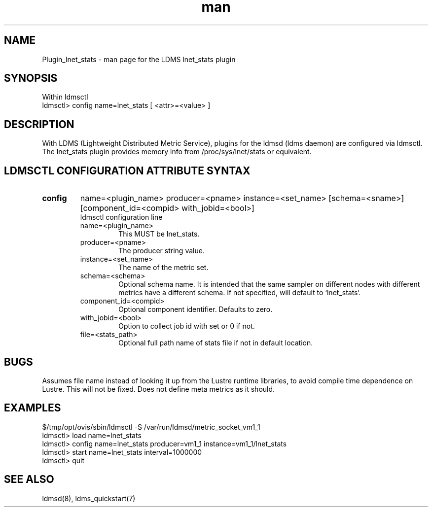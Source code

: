 .\" Manpage for Plugin_lnet_stats
.\" Contact ovis-help@ca.sandia.gov to correct errors or typos.
.TH man 7 "27 Aug 2016" "v3" "LDMS Plugin lnet stats man page"

.SH NAME
Plugin_lnet_stats - man page for the LDMS lnet_stats plugin

.SH SYNOPSIS
Within ldmsctl
.br
ldmsctl> config name=lnet_stats [ <attr>=<value> ]

.SH DESCRIPTION
With LDMS (Lightweight Distributed Metric Service), plugins for the ldmsd (ldms daemon) are configured via ldmsctl.
The lnet_stats plugin provides memory info from /proc/sys/lnet/stats or 
equivalent.

.SH LDMSCTL CONFIGURATION ATTRIBUTE SYNTAX

.TP
.BR config
name=<plugin_name> producer=<pname> instance=<set_name> [schema=<sname>] [component_id=<compid> with_jobid=<bool>]
.br
ldmsctl configuration line
.RS
.TP
name=<plugin_name>
.br
This MUST be lnet_stats.
.TP
producer=<pname>
.br
The producer string value.
.TP
instance=<set_name>
.br
The name of the metric set.
.TP
schema=<schema>
.br
Optional schema name. It is intended that the same sampler on different nodes with different metrics have a
different schema. If not specified, will default to `lnet_stats`.
.TP
component_id=<compid>
.br
Optional component identifier. Defaults to zero.
.TP
with_jobid=<bool>
.br
Option to collect job id with set or 0 if not.
.TP
file=<stats_path>
.br
Optional full path name of stats file if not in default location.
.RE

.SH BUGS
Assumes file name instead of looking it up from the Lustre runtime libraries,
to avoid compile time dependence on Lustre. This will not be fixed.
Does not define meta metrics as it should.

.SH EXAMPLES
.PP
.nf
$/tmp/opt/ovis/sbin/ldmsctl -S /var/run/ldmsd/metric_socket_vm1_1
ldmsctl> load name=lnet_stats
ldmsctl> config name=lnet_stats producer=vm1_1 instance=vm1_1/lnet_stats
ldmsctl> start name=lnet_stats interval=1000000
ldmsctl> quit
.fi

.SH SEE ALSO
ldmsd(8), ldms_quickstart(7)
